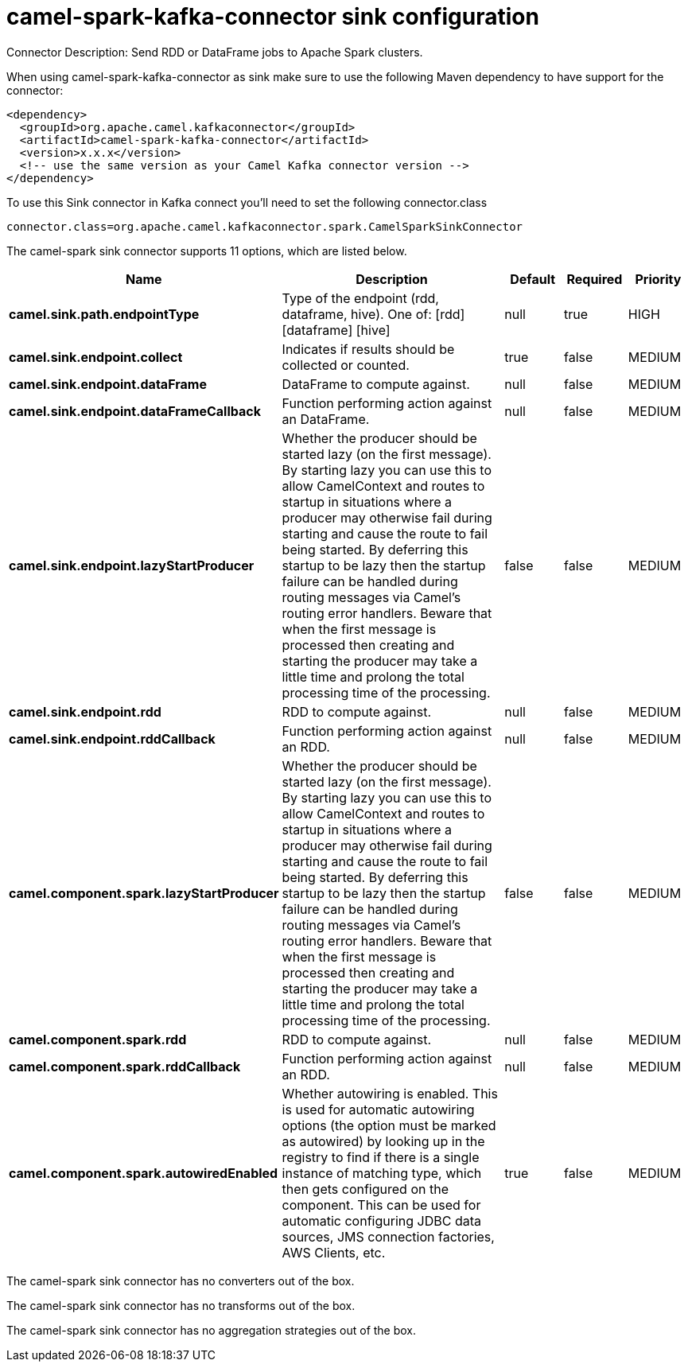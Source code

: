 // kafka-connector options: START
[[camel-spark-kafka-connector-sink]]
= camel-spark-kafka-connector sink configuration

Connector Description: Send RDD or DataFrame jobs to Apache Spark clusters.

When using camel-spark-kafka-connector as sink make sure to use the following Maven dependency to have support for the connector:

[source,xml]
----
<dependency>
  <groupId>org.apache.camel.kafkaconnector</groupId>
  <artifactId>camel-spark-kafka-connector</artifactId>
  <version>x.x.x</version>
  <!-- use the same version as your Camel Kafka connector version -->
</dependency>
----

To use this Sink connector in Kafka connect you'll need to set the following connector.class

[source,java]
----
connector.class=org.apache.camel.kafkaconnector.spark.CamelSparkSinkConnector
----


The camel-spark sink connector supports 11 options, which are listed below.



[width="100%",cols="2,5,^1,1,1",options="header"]
|===
| Name | Description | Default | Required | Priority
| *camel.sink.path.endpointType* | Type of the endpoint (rdd, dataframe, hive). One of: [rdd] [dataframe] [hive] | null | true | HIGH
| *camel.sink.endpoint.collect* | Indicates if results should be collected or counted. | true | false | MEDIUM
| *camel.sink.endpoint.dataFrame* | DataFrame to compute against. | null | false | MEDIUM
| *camel.sink.endpoint.dataFrameCallback* | Function performing action against an DataFrame. | null | false | MEDIUM
| *camel.sink.endpoint.lazyStartProducer* | Whether the producer should be started lazy (on the first message). By starting lazy you can use this to allow CamelContext and routes to startup in situations where a producer may otherwise fail during starting and cause the route to fail being started. By deferring this startup to be lazy then the startup failure can be handled during routing messages via Camel's routing error handlers. Beware that when the first message is processed then creating and starting the producer may take a little time and prolong the total processing time of the processing. | false | false | MEDIUM
| *camel.sink.endpoint.rdd* | RDD to compute against. | null | false | MEDIUM
| *camel.sink.endpoint.rddCallback* | Function performing action against an RDD. | null | false | MEDIUM
| *camel.component.spark.lazyStartProducer* | Whether the producer should be started lazy (on the first message). By starting lazy you can use this to allow CamelContext and routes to startup in situations where a producer may otherwise fail during starting and cause the route to fail being started. By deferring this startup to be lazy then the startup failure can be handled during routing messages via Camel's routing error handlers. Beware that when the first message is processed then creating and starting the producer may take a little time and prolong the total processing time of the processing. | false | false | MEDIUM
| *camel.component.spark.rdd* | RDD to compute against. | null | false | MEDIUM
| *camel.component.spark.rddCallback* | Function performing action against an RDD. | null | false | MEDIUM
| *camel.component.spark.autowiredEnabled* | Whether autowiring is enabled. This is used for automatic autowiring options (the option must be marked as autowired) by looking up in the registry to find if there is a single instance of matching type, which then gets configured on the component. This can be used for automatic configuring JDBC data sources, JMS connection factories, AWS Clients, etc. | true | false | MEDIUM
|===



The camel-spark sink connector has no converters out of the box.





The camel-spark sink connector has no transforms out of the box.





The camel-spark sink connector has no aggregation strategies out of the box.
// kafka-connector options: END
